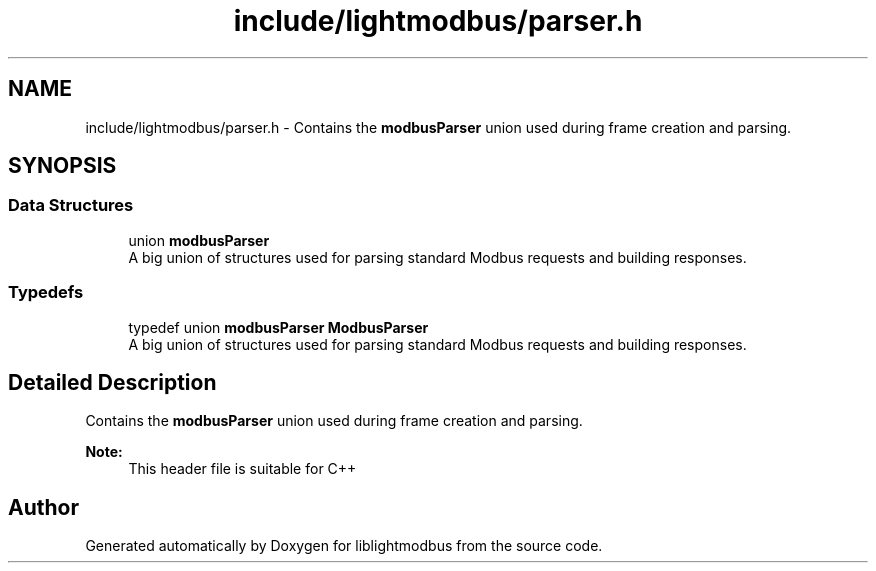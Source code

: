 .TH "include/lightmodbus/parser.h" 3 "Sun Sep 2 2018" "Version 2.0" "liblightmodbus" \" -*- nroff -*-
.ad l
.nh
.SH NAME
include/lightmodbus/parser.h \- Contains the \fBmodbusParser\fP union used during frame creation and parsing\&.  

.SH SYNOPSIS
.br
.PP
.SS "Data Structures"

.in +1c
.ti -1c
.RI "union \fBmodbusParser\fP"
.br
.RI "A big union of structures used for parsing standard Modbus requests and building responses\&. "
.in -1c
.SS "Typedefs"

.in +1c
.ti -1c
.RI "typedef union \fBmodbusParser\fP \fBModbusParser\fP"
.br
.RI "A big union of structures used for parsing standard Modbus requests and building responses\&. "
.in -1c
.SH "Detailed Description"
.PP 
Contains the \fBmodbusParser\fP union used during frame creation and parsing\&. 


.PP
\fBNote:\fP
.RS 4
This header file is suitable for C++ 
.RE
.PP

.SH "Author"
.PP 
Generated automatically by Doxygen for liblightmodbus from the source code\&.
